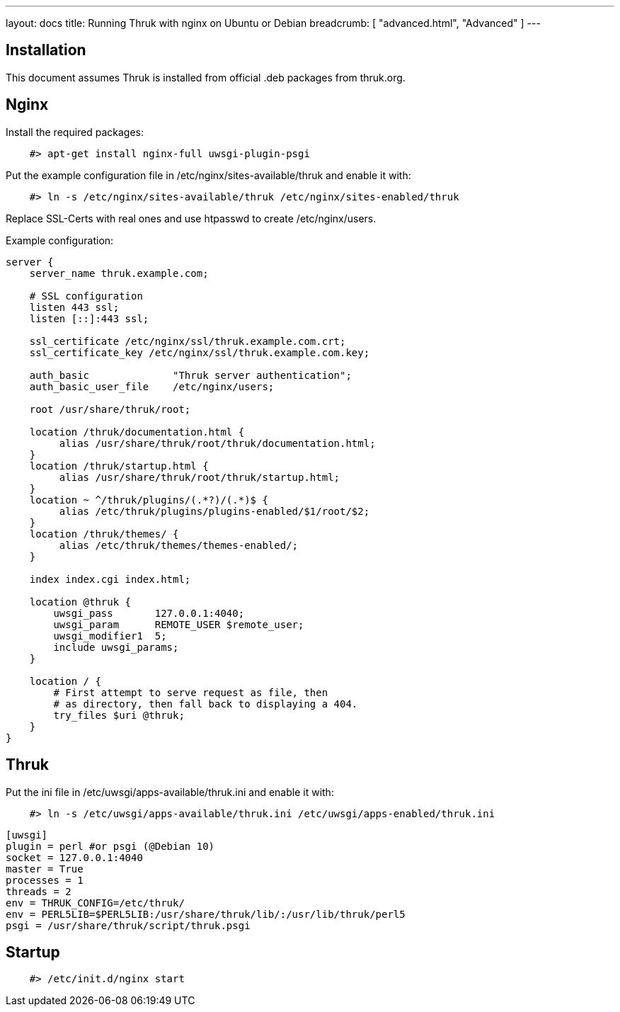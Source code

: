 ---
layout: docs
title: Running Thruk with nginx on Ubuntu or Debian
breadcrumb: [ "advanced.html", "Advanced" ]
---

== Installation

This document assumes Thruk is installed from official
.deb packages from thruk.org.


== Nginx

Install the required packages:

------------
    #> apt-get install nginx-full uwsgi-plugin-psgi
------------

Put the example configuration file in /etc/nginx/sites-available/thruk
and enable it with:

------------
    #> ln -s /etc/nginx/sites-available/thruk /etc/nginx/sites-enabled/thruk
------------

Replace SSL-Certs with real ones and use htpasswd to create /etc/nginx/users.

Example configuration:

------------
server {
    server_name thruk.example.com;

    # SSL configuration
    listen 443 ssl;
    listen [::]:443 ssl;

    ssl_certificate /etc/nginx/ssl/thruk.example.com.crt;
    ssl_certificate_key /etc/nginx/ssl/thruk.example.com.key;

    auth_basic              "Thruk server authentication";
    auth_basic_user_file    /etc/nginx/users;

    root /usr/share/thruk/root;

    location /thruk/documentation.html {
         alias /usr/share/thruk/root/thruk/documentation.html;
    }
    location /thruk/startup.html {
         alias /usr/share/thruk/root/thruk/startup.html;
    }
    location ~ ^/thruk/plugins/(.*?)/(.*)$ {
         alias /etc/thruk/plugins/plugins-enabled/$1/root/$2;
    }
    location /thruk/themes/ {
         alias /etc/thruk/themes/themes-enabled/;
    }

    index index.cgi index.html;

    location @thruk {
        uwsgi_pass       127.0.0.1:4040;
        uwsgi_param      REMOTE_USER $remote_user;
        uwsgi_modifier1  5;
        include uwsgi_params;
    }

    location / {
        # First attempt to serve request as file, then
        # as directory, then fall back to displaying a 404.
        try_files $uri @thruk;
    }
}
------------

== Thruk

Put the ini file in /etc/uwsgi/apps-available/thruk.ini
and enable it with:

------------
    #> ln -s /etc/uwsgi/apps-available/thruk.ini /etc/uwsgi/apps-enabled/thruk.ini
------------

------------
[uwsgi]
plugin = perl #or psgi (@Debian 10)
socket = 127.0.0.1:4040
master = True
processes = 1
threads = 2
env = THRUK_CONFIG=/etc/thruk/
env = PERL5LIB=$PERL5LIB:/usr/share/thruk/lib/:/usr/lib/thruk/perl5
psgi = /usr/share/thruk/script/thruk.psgi
------------


== Startup

------------
    #> /etc/init.d/nginx start
------------

